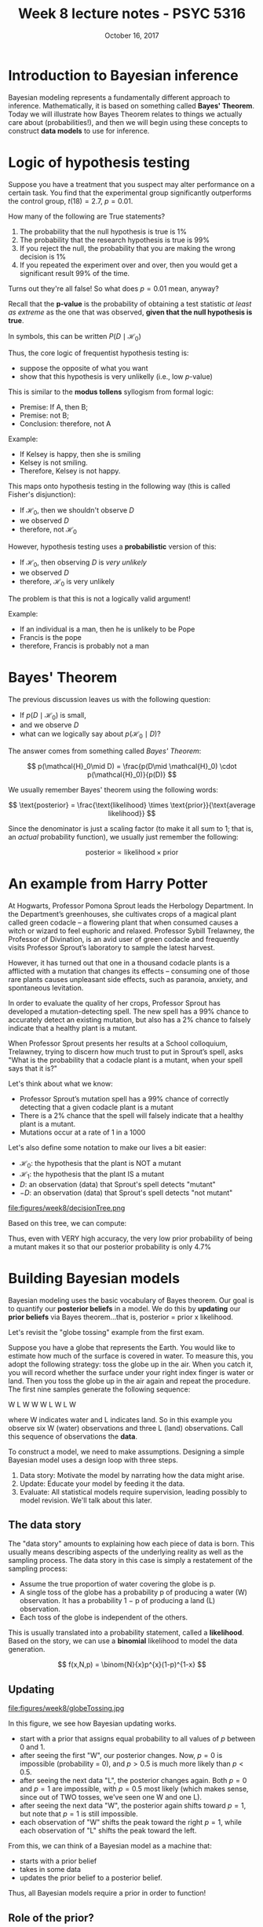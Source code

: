 #+TITLE: Week 8 lecture notes - PSYC 5316
#+AUTHOR:
#+DATE: October 16, 2017 
#+OPTIONS: toc:nil num:nil
#+LATEX_HEADER: \usepackage[left=1in,right=1in,top=1in,bottom=1in]{geometry}
#+LATEX_HEADER: \usepackage{amsmath}

* Introduction to Bayesian inference

Bayesian modeling represents a fundamentally different approach to inference.  Mathematically, it is based on something called *Bayes' Theorem*.  Today we will illustrate how Bayes Theorem relates to things we actually care about (probabilities!), and then we will begin using these concepts to construct *data models* to use for inference.

* Logic of hypothesis testing
Suppose you have a treatment that you suspect may alter performance on a certain task. You  find that the experimental group significantly outperforms the control group, $t(18) = 2.7$, $p = 0.01$.

How many of the following are True statements?

1. The probability that the null hypothesis is true is 1%
2. The probability that the research hypothesis is true is 99%
3. If you reject the null, the probability that you are making the wrong decision is 1%
4. If you repeated the experiment over and over, then you would get a significant result 99% of the time.

Turns out they're all false!  So what does $p=0.01$ mean, anyway?

Recall that the *p-value* is the probability of obtaining a test statistic /at least as extreme/ as the one that was observed, *given that the null hypothesis is true*.

In symbols, this can be written $P(D\mid \mathcal{H}_0)$

Thus, the core logic of frequentist hypothesis testing is:
  - suppose the opposite of what you want
  - show that this hypothesis is very unlikelly (i.e., low $p$-value)

This is similar to the *modus tollens* syllogism from formal logic:

  - Premise:  If A, then B;
  - Premise:  not B;
  - Conclusion: therefore, not A

Example:
  - If Kelsey is happy, then she is smiling
  - Kelsey is not smiling.
  - Therefore, Kelsey is not happy.

This maps onto hypothesis testing in the following way (this is called Fisher's disjunction):

  - If $\mathcal{H}_0$, then we shouldn't observe $D$
  - we observed $D$
  - therefore, not $\mathcal{H}_0$

However, hypothesis testing uses a *probabilistic* version of this:

  - If $\mathcal{H}_0$, then observing $D$ is /very unlikely/
  - we observed $D$
  - therefore, $\mathcal{H}_0$ is very unlikely

The problem is that this is not a logically valid argument!

Example:
  - If an individual is a man, then he is unlikely to be Pope
  - Francis is the pope
  - therefore, Francis is probably not a man

* Bayes' Theorem

The previous discussion leaves us with the following question:
  - If $p(D\mid \mathcal{H}_0)$ is small,
  - and we observe $D$
  - what can we logically say about $p(\mathcal{H}_0\mid D)$?

The answer comes from something called /Bayes' Theorem/:

\[
p(\mathcal{H}_0\mid D) = \frac{p(D\mid \mathcal{H}_0) \cdot p(\mathcal{H}_0)}{p(D)}
\]

We usually remember Bayes' theorem using the following words:

\[
\text{posterior} = \frac{\text{likelihood} \times \text{prior}}{\text{average likelihood}}
\]

Since the denominator is just a scaling factor (to make it all sum to 1; that is, an /actual/ probability function), we usually just remember the following:

\[
\text{posterior} \propto \text{likelihood}\times \text{prior}
\]

* An example from Harry Potter

At Hogwarts, Professor Pomona Sprout leads the Herbology Department. In the Department’s greenhouses, she cultivates crops of a magical plant called green codacle – a flowering plant that when consumed causes a witch or wizard to feel euphoric and relaxed. Professor Sybill Trelawney, the Professor of Divination, is an avid user of green codacle and frequently visits Professor Sprout’s laboratory to sample the latest harvest.

However, it has turned out that one in a thousand codacle plants is a afflicted with a mutation that changes its effects – consuming one of those rare plants causes unpleasant side effects, such as paranoia, anxiety, and spontaneous levitation.

In order to evaluate the quality of her crops, Professor Sprout has developed a mutation-detecting spell. The new spell has a 99% chance to accurately detect an existing mutation, but also has a 2% chance to falsely indicate that a healthy plant is a mutant.

When Professor Sprout presents her results at a School colloquium, Trelawney, trying to discern how much trust to put in Sprout’s spell, asks "What is the probability that a codacle plant is a mutant, when your spell says that it is?"

Let's think about what we know:
  - Professor Sprout’s mutation spell has a 99% chance of correctly detecting that a given codacle plant is a mutant
  - There is a 2% chance that the spell will falsely indicate that a healthy plant is a mutant.
  - Mutations occur at a rate of 1 in a 1000
   
Let's also define some notation to make our lives a bit easier:

  - $\mathcal{H}_0$: the hypothesis that the plant is NOT a mutant
  - $\mathcal{H}_1$: the hypothesis that the plant IS a mutant
  - $D$: an observation (data) that Sprout's spell detects "mutant"
  - $-D$: an observation (data) that Sprout's spell detects "not mutant"

file:figures/week8/decisionTree.png

Based on this tree, we can compute:

\begin{align*}
p(\mathcal{H_1}\mid D) & = \frac{p(D\mid \mathcal{H}_1)\cdot p(\mathcal{H}_1)}{p(D)}\\
&= \frac{0.99\cdot 0.001}{0.00099+0.01998}\\
&= 0.047
\end{align*}

Thus, even with VERY high accuracy, the very low prior probability of being a mutant makes it so that our posterior probability is only 4.7% 

* Building Bayesian models
Bayesian modeling uses the basic vocabulary of Bayes theorem.  Our goal is to quantify our *posterior beliefs* in a model.  We do this by *updating* our *prior beliefs* via Bayes theorem...that is, posterior = prior x likelihood.

Let's revisit the "globe tossing" example from the first exam.

Suppose you have a globe that represents the Earth.  You would like to estimate how much of the surface is covered in water.  To measure this, you adopt the following strategy: toss the globe up in the air. When you catch it, you will record whether the surface under your right index finger is water or land.  Then you toss the globe up in the air again and repeat the procedure. The first nine samples generate the following sequence:

W L W W W L W L W
 
where W indicates water and L indicates land. So in this example you observe six W (water) observations and three L (land) observations. Call this sequence of observations the *data*.

To construct a model, we need to make assumptions.  Designing a simple Bayesian model uses a design loop with three steps.

1. Data story: Motivate the model by narrating how the data might arise.
2. Update: Educate your model by feeding it the data.
3. Evaluate: All statistical models require supervision, leading possibly to model revision.  We'll talk about this later.

** The data story
The "data story" amounts to explaining how each piece of data is born. This usually means describing aspects of the underlying reality as well as the sampling process. The data story in this case is simply a restatement of the sampling process:
  - Assume the true proportion of water covering the globe is p.
  - A single toss of the globe has a probability p of producing a water (W) observation. It has a probability 1 − p of producing a land (L) observation.
  - Each toss of the globe is independent of the others.

This is usually translated into a probability statement, called a *likelihood*.  Based on the story, we can use a *binomial* likelihood to model the data generation.

\[
f(x,N,p) = \binom{N}{x}p^{x}(1-p)^{1-x}
\]

** Updating

file:figures/week8/globeTossing.jpg

In this figure, we see how Bayesian updating works.  
  - start with a prior that assigns equal probability to all values of $p$ between 0 and 1.
  - after seeing the first "W", our posterior changes.  Now, $p=0$ is impossible (probability = 0), and $p>0.5$ is much more likely than $p<0.5$.
  - after seeing the next data "L", the posterior changes again.  Both $p=0$ and $p=1$ are impossible, with $p=0.5$ most likely (which makes sense, since out of TWO tosses, we've seen one W and one L).
  - after seeing the next data "W", the posterior again shifts toward $p=1$, but note that $p=1$ is still impossible.
  - each observation of "W" shifts the peak toward the right $p=1$, while each observation of "L" shifts the peak toward the left.

From this, we can think of a Bayesian model as a machine that:
  - starts with a prior belief
  - takes in some data
  - updates the prior belief to a posterior belief.

Thus, all Bayesian models require a prior in order to function!  

** Role of the prior?
This is where Bayesian modeling gets its most criticism.  In theory, you can use ANY prior you want.  Ideally, the prior you use should reflect your prior state of knowledge about the model.  

To see how the choice of prior can affect your posterior, consider the diagram below:

file:figures/week8/priors.jpg

In the first row, we use a /uniform prior/.  That is, each value of $p$ is equally likely.  When we multiply the prior by the likelihood, the resulting posterior looks the same as the likelihood.

In the second row, we use a different kind of prior.  Here, our prior belief is that $p$ MUST be larger than 0.5.  When multiplying by the likelihood, our resulting posterior belief still reflects this.  Notice that the posterior probability is still 0 for any $p<0.5$

Finally, in the third row, the peaked prior shifts and distorts the posterior (relative to the original likelihood).

* Computations with Bayesian models
So far, we have concentrated on the conceptual side of Bayesian modeling.  That is, we've talked about what Bayesian models do (build posterior distributions based on priors and data).  We haven't actually talked about HOW to do these computations.  That's where we'll go next.

The mathematics behind Bayesian computation can get pretty complex.  Any course in mathematical statistics that does Bayesian computation will require knowledge of the integral calculus.

Fortunately, we now have modern computing methods that can do really good approximations for us.  As a first encounter, we'll talk about *grid approximation* today.

** Grid approximation

Grid approximation works on the basis of dividing the "parameter space" (that is, all the values of $p$ we could consider) into a /finite set/ of points.  Then, we can define our prior and likelihood on this finite set of points, after which the posterior can be computed using simple arithmetic.  

Here's how it works:

1. Define the grid. This means you decide how many points to use in estimating the posterior, and then you make a list of the parameter values on the grid.
2. Compute the value of the prior at each parameter value on the grid.
3. Compute the likelihood at each parameter value.
4. Multiplying the prior by the likelihood.  This gives you the /unstandardized/ posterior at each parameter value on the grid
5. Finally, standardize the posterior (that is, turn it into a probability function).  This is done by dividing each value by the sum of all values. 

For our globe tossing example, the following code will accomplish each of these steps:

#+BEGIN_SRC
p_grid = seq(from=0, to=1, length.out=20)
prior = rep(1, 20)
likelihood = dbinom(x=6, size=9, prob=p_grid)
posterior = likelihood * prior
posterior = posterior/sum(posterior)
#+END_SRC

We can plot the resulting posterior distribution as follows:

#+BEGIN_SRC
plot(p_grid, posterior, type="b")
#+END_SRC

file:figures/week8/gridApproximation.png

As an exercise, you should try using sparser grids (i.e., less than 20 points) and denser grids (i.e., more than 20 points).  What happens to your plot of the posterior?

Also, we can investigate the different priors we used earlier.  Re-run the code chunks above with the following definitions for =prior=:

#+BEGIN_SRC
prior = ifelse(p_grid < 0.5, 0, 1)
prior = exp(-5*abs(p_grid - 0.5))
#+END_SRC

** Using sampling to approximate posterior

In practice, most methods for computing posteriors rely on *sampling* from the posterior.  The idea is that once the model is built (i.e., once you've defined the prior and likelihood), we can estimate the posterior by pulling LOTs of samples, and then using those samples to answer questions that we care about.

To see how this works, we'll illustrate with our globe tossing model.

Let's start with a fairly dense grid approximation:

#+BEGIN_SRC
p_grid = seq(from=0, to=1, length.out=1000)
prior = rep(1, 1000)
likelihood = dbinom(x=6, size=9, prob=p_grid)
posterior = likelihood * prior
posterior = posterior/sum(posterior)
#+END_SRC

The following code will pull 10,000 samples from the posterior distribution:

#+BEGIN_SRC
samples = sample(p_grid, prob=posterior, size=10000, replace=TRUE)
#+END_SRC

We can see those samples here:

#+BEGIN_SRC
plot(samples)
#+END_SRC

file:figures/week8/samples.png

We can also plot the density of those samples.  Notice how closely it resembles our posterior plots from above.

#+BEGIN_SRC
plot(density(samples))
#+END_SRC

file:figures/week8/density.png

** Computations with posterior samples

Once we have our posterior samples, the model's work is done.  But your work as a modeler has just begun.  The next step is to /summarize and interpret/ the posterior distribution. Exactly how it is summarized depends upon your purpose. But common questions include:

  - How much posterior probability lies below some parameter value?
  - How much posterior probability lies between two parameter values?
  - Which parameter value marks the lower 5% of the posterior probability?
  - Which range of parameter values contains 90% of the posterior probability?
  - Which parameter value has highest posterior probability?

These simple questions can be usefully divided into questions about (1) intervals of defined boundaries, (2) questions about intervals of defined probability mass, and (3) questions about point estimates. We'll see how to approach these questions using samples from the posterior.

*** Intervals of defined boundaries.

Suppose I ask you for the posterior probability that the proportion of water is less than 0.5. Using the grid-approximate posterior, you can just add up all of the samples where the corresponding parameter value is less than 0.5:

#+BEGIN_SRC
sum(samples<0.5)/10000
#+END_SRC

We can also ask what proportion of the posterior distribution is between $p=0.5$ and $p=0.75$.

#+BEGIN_SRC 
sum(samples>0.5 & samples<0.75)/10000
#+END_SRC

*** Intervals of defined probability mass

Suppose instead I ask you for the 80th percentile of the posterior distribution:

#+BEGIN_SRC
quantile(samples,0.8)
#+END_SRC

We can also do confidence intervals (usually called /credible intervals/ in Bayesian modeling).  For example, we can compute a 80% confidence interval:

#+BEGIN_SRC
quantile(samples, c(0.1,0.9))
#+END_SRC

In contrast to confidence intervals, the bounds of a 80% /credible interval/ can be interpreted in terms of probability.  That is, there is a 80% probability that $p$ is between 0.46 and 0.82.  This is not true for confidence intervals!

There is another type of interval estimate that we can compute with posterior samples: the *highest posterior density interval (HPDI)*.  The HPDI is defined as the narrowest interval containing the specified probability mass.  It is usually different from the 80% credible interval, as we'll see in the following example.

Note: the code below will look a little more complicated.  That is because base R cannot do the HPDI computation.  However, the =coda= package can.  Since it works with MCMC samples (more on this later), we first have to convert our posterior samples to an MCMC sample.  Then, we can use the =HPDinterval= function:

#+BEGIN_SRC
library(coda)
sampMCMC = as.mcmc(samples)
HPDinterval(sampMCMC, prob=0.80)
#+END_SRC

Compare the endpoints of the 80% HPDI with the endpoints of the 80% credible interval.

*** Point estimates
We can also just compute a mean or median:

#+BEGIN_SRC
mean(samples)
median(samples)
#+END_SRC

However, if the posterior distribution is skewed, a mode might be better.  The drawback is that it is a little harder.  The idea of the code below is to compute the density of the samples, then find the $x$ value (i.e., the parameter value) that produces the highest density (=which.max=).

#+BEGIN_SRC
dens = density(samples)
dens$x[which.max(dens$y)]
#+END_SRC

* Summary
Today, we have described Bayesian modeling in terms of beginning with a model (a "data story") and using Bayes theorem to "update" the model with data.  Next time, we'll talk about how to *evaluate* our model by simulating data that should be implied by our model (the so-called *posterior predictive distribution*).  Finally, we will learn how to construct more complicated models, then proceed to use them for a lot of different applied problems.

For next time, you will need to install two pieces of software.  The first is JAGS, which can be found at =http://mcmc-jags.sourceforge.net/=.  Once you install this, you'll need to install the =R2jags= package in R by executing =install.packages("R2jags")=.
